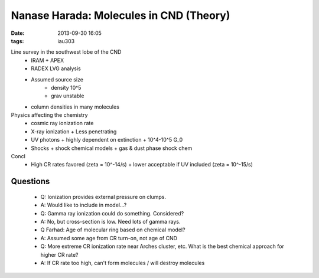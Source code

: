 Nanase Harada: Molecules in CND (Theory)
========================================
:date: 2013-09-30 16:05
:tags: iau303

.. image:: |filename|/iau303/images/harada.jpg
    :width: 800px

Line survey in the southwest lobe of the CND
 * IRAM + APEX
 * RADEX LVG analysis
 * Assumed source size
    + density 10^5
    + grav unstable
 * column densities in many molecules

Physics affecting the chemistry
 * cosmic ray ionization rate
 * X-ray ionization
   + Less penetrating
 * UV photons
   + highly dependent on extinction
   + 10^4-10^5 G_0
 * Shocks
   + shock chemical models
   + gas & dust phase shock chem

Concl
 * High CR rates favored (zeta = 10^-14/s)
   + lower acceptable if UV included (zeta = 10^-15/s)

Questions
---------

 * Q: Ionization provides external pressure on clumps.
 * A: Would like to include in model...?

 * Q: Gamma ray ionization could do something.  Considered?
 * A: No, but cross-section is low.  Need lots of gamma rays.

 * Q Farhad: Age of molecular ring based on chemical model?
 * A: Assumed some age from CR turn-on, not age of CND

 * Q: More extreme CR ionization rate near Arches cluster, etc.  What is the
   best chemical approach for higher CR rate?
 * A: If CR rate too high, can't form molecules / will destroy molecules
